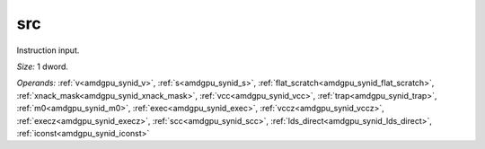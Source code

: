 ..
    **************************************************
    *                                                *
    *   Automatically generated file, do not edit!   *
    *                                                *
    **************************************************

.. _amdgpu_synid_gfx8_src_87dc5c:

src
===

Instruction input.

*Size:* 1 dword.

*Operands:* :ref:`v<amdgpu_synid_v>`, :ref:`s<amdgpu_synid_s>`, :ref:`flat_scratch<amdgpu_synid_flat_scratch>`, :ref:`xnack_mask<amdgpu_synid_xnack_mask>`, :ref:`vcc<amdgpu_synid_vcc>`, :ref:`trap<amdgpu_synid_trap>`, :ref:`m0<amdgpu_synid_m0>`, :ref:`exec<amdgpu_synid_exec>`, :ref:`vccz<amdgpu_synid_vccz>`, :ref:`execz<amdgpu_synid_execz>`, :ref:`scc<amdgpu_synid_scc>`, :ref:`lds_direct<amdgpu_synid_lds_direct>`, :ref:`iconst<amdgpu_synid_iconst>`
